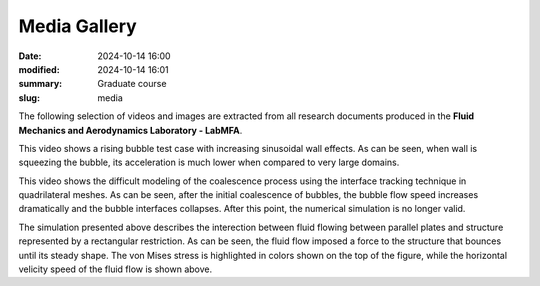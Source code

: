 Media Gallery 
-------------

:date: 2024-10-14 16:00
:modified: 2024-10-14 16:01
:summary: Graduate course  
:slug: media

The following selection of videos and images are extracted from all
research documents produced in the **Fluid Mechanics and Aerodynamics
Laboratory - LabMFA**. 

.. image:: {static}/images/two-phase_1.jpeg
   :name: two-phase_1
   :width: 33%
   :alt: image of two-phase_1

.. youtube:: nH6Y9hlqE5I?si=lO91ADUXFPuGFQvd 
    :class: youtube-16x9
    :allowfullscreen: yes
    :seamless: yes

This video shows a rising bubble test case with increasing sinusoidal
wall effects. As can be seen, when wall is squeezing the bubble, its
acceleration is much lower when compared to very large domains.

.. youtube:: Hd1ihyQ8pww?si=_Mp-4duEZkyYA7nX
    :class: youtube-16x9
    :allowfullscreen: yes
    :seamless: yes

This video shows the difficult modeling of the coalescence process using
the interface tracking technique in quadrilateral meshes. As can be
seen, after the initial coalescence of bubbles, the bubble flow speed
increases dramatically and the bubble interfaces collapses. After this
point, the numerical simulation is no longer valid.

.. youtube:: FH49VS83Rjw?si=sZ6VaRFmoiHa3o2F
    :class: youtube-16x9
    :allowfullscreen: yes
    :seamless: yes

The simulation presented above describes the interection between fluid
flowing between parallel plates and structure represented by a
rectangular restriction. As can be seen, the fluid flow imposed a force
to the structure that bounces until its steady shape. The von Mises
stress is highlighted in colors shown on the top of the figure, while
the horizontal velicity speed of the fluid flow is shown above.

